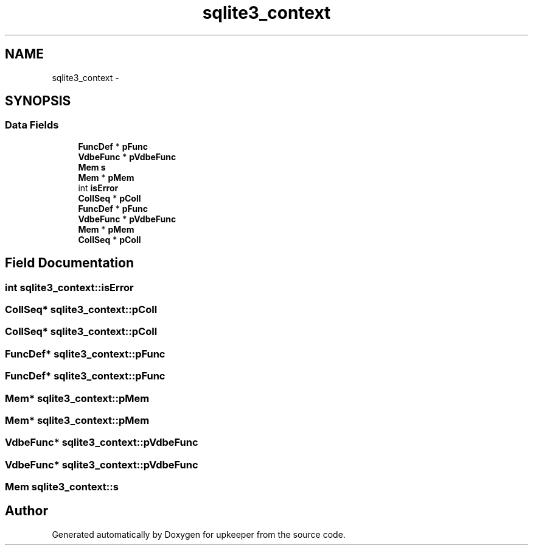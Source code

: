 .TH "sqlite3_context" 3 "20 Jul 2011" "Version 1" "upkeeper" \" -*- nroff -*-
.ad l
.nh
.SH NAME
sqlite3_context \- 
.SH SYNOPSIS
.br
.PP
.SS "Data Fields"

.in +1c
.ti -1c
.RI "\fBFuncDef\fP * \fBpFunc\fP"
.br
.ti -1c
.RI "\fBVdbeFunc\fP * \fBpVdbeFunc\fP"
.br
.ti -1c
.RI "\fBMem\fP \fBs\fP"
.br
.ti -1c
.RI "\fBMem\fP * \fBpMem\fP"
.br
.ti -1c
.RI "int \fBisError\fP"
.br
.ti -1c
.RI "\fBCollSeq\fP * \fBpColl\fP"
.br
.ti -1c
.RI "\fBFuncDef\fP * \fBpFunc\fP"
.br
.ti -1c
.RI "\fBVdbeFunc\fP * \fBpVdbeFunc\fP"
.br
.ti -1c
.RI "\fBMem\fP * \fBpMem\fP"
.br
.ti -1c
.RI "\fBCollSeq\fP * \fBpColl\fP"
.br
.in -1c
.SH "Field Documentation"
.PP 
.SS "int \fBsqlite3_context::isError\fP"
.PP
.SS "\fBCollSeq\fP* \fBsqlite3_context::pColl\fP"
.PP
.SS "\fBCollSeq\fP* \fBsqlite3_context::pColl\fP"
.PP
.SS "\fBFuncDef\fP* \fBsqlite3_context::pFunc\fP"
.PP
.SS "\fBFuncDef\fP* \fBsqlite3_context::pFunc\fP"
.PP
.SS "\fBMem\fP* \fBsqlite3_context::pMem\fP"
.PP
.SS "\fBMem\fP* \fBsqlite3_context::pMem\fP"
.PP
.SS "\fBVdbeFunc\fP* \fBsqlite3_context::pVdbeFunc\fP"
.PP
.SS "\fBVdbeFunc\fP* \fBsqlite3_context::pVdbeFunc\fP"
.PP
.SS "\fBMem\fP \fBsqlite3_context::s\fP"
.PP


.SH "Author"
.PP 
Generated automatically by Doxygen for upkeeper from the source code.
